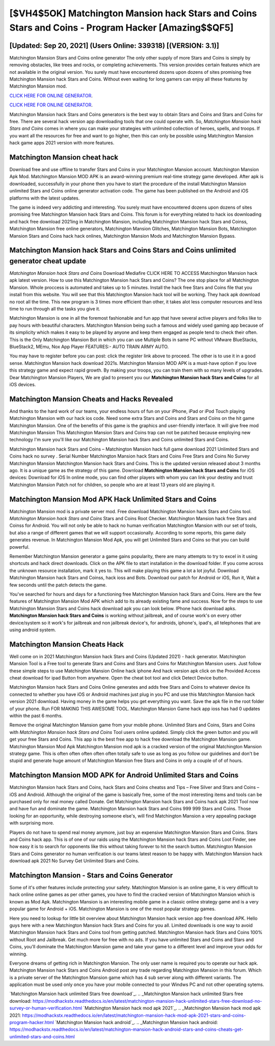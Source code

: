 [$VH4$5OK] Matchington Mansion hack Stars and Coins Stars and Coins - Program Hacker [Amazing$$QF5]
=========

[Updated: Sep 20, 2021] (Users Online: 339318) [(VERSION: 3.1)]
---------

Matchington Mansion Stars and Coins online generator The only other supply of more Stars and Coins is simply by removing obstacles, like trees and rocks, or completing achievements.  This version provides certain features which are not available in the original version.  You surely must have encountered dozens upon dozens of sites promising free Matchington Mansion hack Stars and Coins. Without even waiting for long gamers can enjoy all these features by Matchington Mansion mod.

`CLICK HERE FOR ONLINE GENERATOR`_.

.. _CLICK HERE FOR ONLINE GENERATOR: http://dldclub.xyz/8f0cded

`CLICK HERE FOR ONLINE GENERATOR`_.

.. _CLICK HERE FOR ONLINE GENERATOR: http://dldclub.xyz/8f0cded

Matchington Mansion hack Stars and Coins generators is the best way to obtain Stars and Coins and Stars and Coins for free.  There are several hack version app downloading tools that one could operate with.  So, *Matchington Mansion hack Stars and Coins* comes in where you can make your strategies with unlimited collection of heroes, spells, and troops.  If you want all the resources for free and want to go higher, then this can only be possible using Matchington Mansion hack game apps 2021 version with more features.

Matchington Mansion cheat hack
---------

Download free and use offline to transfer Stars and Coins in your Matchington Mansion account.  Matchington Mansion Apk Mod.  Matchington Mansion MOD APK is an award-winning premium real-time strategy game developed.  After apk is downloaded, successfully in your phone then you have to start the procedure of the install Matchington Mansion unlimited Stars and Coins online generator activation code.  The game has been published on the Android and iOS platforms with the latest updates.

The game is indeed very addicting and interesting.  You surely must have encountered dozens upon dozens of sites promising free Matchington Mansion hack Stars and Coins. This forum is for everything related to hack ios downloading and hack free download 2021ing in Matchington Mansion, including Matchington Mansion hack Stars and Coinss, Matchington Mansion free online generators, Matchington Mansion Glitches, Matchington Mansion Bots, Matchington Mansion Stars and Coins hack hack onlines, Matchington Mansion Mods and Matchington Mansion Bypass.


Matchington Mansion hack Stars and Coins Stars and Coins unlimited generator cheat update
---------

*Matchington Mansion hack Stars and Coins* Download Mediafire CLICK HERE TO ACCESS Matchington Mansion hack apk latest version.  How to use this Matchington Mansion hack Stars and Coins?  The one stop place for all Matchington Mansion. Whole proccess is automated and takes up to 5 minutes. Install the hack free Stars and Coins file that you install from this website.  You will see that this Matchington Mansion hack tool will be working. They hack apk download no root all the time. This new program is 3 times more efficient than other, it takes alot less computer resources and less time to run through all the tasks you give it.

Matchington Mansion is one in all the foremost fashionable and fun app that have several active players and folks like to pay hours with beautiful characters.  Matchington Mansion being such a famous and widely used gaming app because of its simplicity which makes it easy to be played by anyone and keep them engaged as people tend to check their often.  This is the Only Matchington Mansion Bot in which you can use Multiple Bots in same PC without VMware BlueStacks, BlueStack2, MEmu, Nox App Player FEATURES:- AUTO TRAIN ARMY AUTO.

You may have to register before you can post: click the register link above to proceed.  The other is to use it in a good sense.  Matchington Mansion hack download 2021s.  Matchington Mansion MOD APK is a must-have option if you love this strategy game and expect rapid growth.  By making your troops, you can train them with so many levels of upgrades. Dear Matchington Mansion Players, We are glad to present you our **Matchington Mansion hack Stars and Coins** for all iOS devices.

Matchington Mansion Cheats and Hacks Revealed
---------

And thanks to the hard work of our teams, your endless hours of fun on your iPhone, iPad or iPod Touch playing Matchington Mansion with our hack ios code. Need some extra Stars and Coins and Stars and Coins on the hit game Matchington Mansion.  One of the benefits of this game is the graphics and user-friendly interface.  It will give free mod Matchington Mansion This Matchington Mansion Stars and Coins trap can not be patched because employing new technology I'm sure you'll like our Matchington Mansion hack Stars and Coins unlimited Stars and Coins.

Matchington Mansion hack Stars and Coins – Matchington Mansion hack full game download 2021 Unlimited Stars and Coins hack no survey . Serial Number Matchington Mansion hack Stars and Coins Free Stars and Coins No Survey Matchington Mansion Matchington Mansion hack Stars and Coins.  This is the updated version released about 3 months ago.  It is a unique game as the strategy of this game.  Download **Matchington Mansion hack Stars and Coins** for iOS devices: Download for iOS In online mode, you can find other players with whom you can link your destiny and trust Matchington Mansion Patch not for children, so people who are at least 13 years old are playing it.

Matchington Mansion Mod APK  Hack Unlimited Stars and Coins
---------

Matchington Mansion mod is a private server mod. Free download Matchington Mansion hack Stars and Coins tool.  *Matchington Mansion hack Stars and Coins* Stars and Coins Root Checker. Matchington Mansion hack free Stars and Coinss for Android. You will not only be able to hack no human verification Matchington Mansion with our set of tools, but also a range of different games that we will support occasionally. According to some reports, this game daily generates revenue. In Matchington Mansion Mod Apk, you will get Unlimited Stars and Coins so that you can build powerful.

Remember Matchington Mansion generator a game gains popularity, there are many attempts to try to excel in it using shortcuts and hack direct downloads.  Click on the APK file to start installation in the download folder. If you come across the unknown resource installation, mark it yes to. This will make playing this game a lot a lot joyful.  Download Matchington Mansion hack Stars and Coinss, hack ioss and Bots.  Download our patch for Android or iOS, Run it, Wait a few seconds until the patch detects the game.

You've searched for hours and days for a functioning free Matchington Mansion hack Stars and Coins. Here are the few features of Matchington Mansion Mod APK which add to its already existing fame and success.  Now for the steps to use Matchington Mansion Stars and Coins hack download apk you can look below.  IPhone hack download apks.  **Matchington Mansion hack Stars and Coins** is working without jailbreak, and of course work's on every other device/system so it work's for jailbreak and non jailbreak device's, for androids, iphone's, ipad's, all telephones that are using android system.

Matchington Mansion Cheats Hack
---------

Well come on in 2021 Matchington Mansion hack Stars and Coins (Updated 2021) - hack generator.  Matchington Mansion Tool is a Free tool to generate Stars and Coins and Stars and Coins for Matchington Mansion users.  Just follow these simple steps to use Matchington Mansion Online hack iphone And hack version apk click on the Provided Access cheat download for ipad Button from anywhere.  Open the cheat bot tool and click Detect Device button.

Matchington Mansion hack Stars and Coins Online generates and adds free Stars and Coins to whatever device its connected to whether you have iOS or Android machines just plug in you PC and use this Matchington Mansion hack version 2021 download.  Having money in the game helps you get everything you want.  Save the apk file in the root folder of your phone.  Run FOR MAKING THIS AWESOME TOOL.  Matchington Mansion Game hack app ioss has had 0 updates within the past 6 months.

Remove the original Matchington Mansion game from your mobile phone.  Unlimited Stars and Coins, Stars and Coins with *Matchington Mansion hack Stars and Coins* Tool users online updated.  Simply click the green button and you will get your free Stars and Coins. This app is the best free app to hack free download the Matchington Mansion game.  Matchington Mansion Mod Apk Matchington Mansion mod apk is a cracked version of the original Matchington Mansion strategy game.  This is often often often often often totally safe to use as long as you follow our guidelines and don't be stupid and generate huge amount of Matchington Mansion free Stars and Coins in only a couple of of of hours.

Matchington Mansion MOD APK for Android Unlimited Stars and Coins
---------

Matchington Mansion hack Stars and Coins, hack Stars and Coins cheatss and Tips – Free Silver and Stars and Coins – iOS and Android. Although the original of the game is basically free, some of the most interesting items and tools can be purchased only for real money called Donate. Get Matchington Mansion hack Stars and Coins hack apk 2021 Tool now and have fun and dominate the game.  Matchington Mansion hack Stars and Coins 999 999 Stars and Coins.  Those looking for an opportunity, while destroying someone else's, will find Matchington Mansion a very appealing package with surprising more.

Players do not have to spend real money anymore, just buy an expensive Matchington Mansion Stars and Coins.  Stars and Coins hack app.   This is of one of our raids using the Matchington Mansion hack Stars and Coins Loot Finder, see how easy it is to search for opponents like this without taking forever to hit the search button.  Matchington Mansion Stars and Coins generator no human verification is our teams latest reason to be happy with.  Matchington Mansion hack download apk 2021 No Survey Get Unlimited Stars and Coins.

Matchington Mansion - Stars and Coins Generator
---------

Some of it's other features include protecting your safety.  Matchington Mansion is an online game, it is very difficult to hack online online games as per other games, you have to find the cracked version of Matchington Mansion which is known as Mod Apk.  Matchington Mansion is an interesting mobile game in a classic online strategy game and is a very popular game for Android + iOS.  Matchington Mansion is one of the most popular strategy games.

Here you need to lookup for little bit overview about Matchington Mansion hack version app free download APK.  Hello guys here with a new Matchington Mansion hack Stars and Coins for you all.  Limited downloads is one way to avoid Matchington Mansion hack Stars and Coins tool from getting patched.  Matchington Mansion hack Stars and Coins 100% without Root and Jailbreak. Get much more for free with no ads.  If you have unlimited Stars and Coins and Stars and Coins, you'll dominate the ‎Matchington Mansion game and take your game to a different level and improve your odds for winning.

Everyone dreams of getting rich in Matchington Mansion.  The only user name is required you to operate our hack apk. Matchington Mansion hack Stars and Coins Android  post any trade regarding Matchington Mansion in this forum. Which is a private server of the Matchington Mansion game which has 4 sub server along with different variants.  The application must be used only once you have your mobile connected to your Windws PC and not other operating sytems.

`Matchington Mansion hack unlimited Stars free download`_.
.. _Matchington Mansion hack unlimited Stars free download: https://modhackstx.readthedocs.io/en/latest/matchington-mansion-hack-unlimited-stars-free-download-no-survey-or-human-verification.html
`Matchington Mansion hack mod apk 2021`_.
.. _Matchington Mansion hack mod apk 2021: https://modhackstx.readthedocs.io/en/latest/matchington-mansion-hack-mod-apk-2021-stars-and-coins-program-hacker.html
`Matchington Mansion hack android`_.
.. _Matchington Mansion hack android: https://modhackstx.readthedocs.io/en/latest/matchington-mansion-hack-android-stars-and-coins-cheats-get-unlimited-stars-and-coins.html